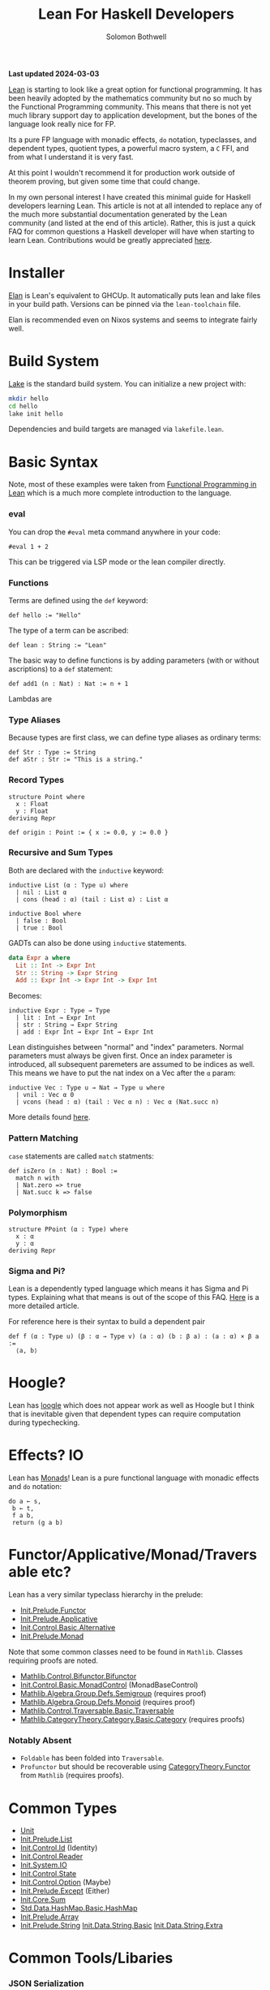 #+AUTHOR: Solomon Bothwell
#+title: Lean For Haskell Developers

*Last updated 2024-03-03*

[[https://lean-lang.org/][Lean]] is starting to look like a great option for functional programming. It has
been heavily adopted by the mathematics community but no so much by the
Functional Programming community. This means that there is not yet much library
support day to application development, but the bones of the language look
really nice for FP.
 
Its a pure FP language with monadic effects, ~do~ notation, typeclasses, and
dependent types, quotient types, a powerful macro system, a ~C~ FFI, and from
what I understand it is very fast.

At this point I wouldn't recommend it for production work outside of theorem
proving, but given some time that could change.

In my own personal interest I have created this minimal guide for Haskell
developers learning Lean. This article is not at all intended to replace any of
the much more substantial documentation generated by the Lean community (and
listed at the end of this article). Rather, this is just a quick FAQ for common
questions a Haskell developer will have when starting to learn
Lean. Contributions would be greatly appreciated [[https://github.com/solomon-b/blog.cofree.coffee/issues][here]].

* Installer
[[https://github.com/leanprover/elan][Elan]] is Lean's equivalent to GHCUp. It automatically puts lean and lake files in
your build path. Versions can be pinned via the ~lean-toolchain~ file.

Elan is recommended even on Nixos systems and seems to integrate fairly well.
* Build System
[[https://github.com/leanprover/lean4/tree/master/src/lake][Lake]] is the standard build system. You can initialize a new project with:

#+begin_src bash
mkdir hello
cd hello
lake init hello
#+end_src

Dependencies and build targets are managed via ~lakefile.lean~.
* Basic Syntax
Note, most of these examples were taken from [[https://lean-lang.org/functional_programming_in_lean][Functional Programming in Lean]]
which is a much more complete introduction to the language.
*** eval
You can drop the ~#eval~ meta command anywhere in your code:
#+begin_src lean
#eval 1 + 2
#+end_src
This can be triggered via LSP mode or the lean compiler directly.
*** Functions
Terms are defined using the ~def~ keyword:
#+begin_src lean
def hello := "Hello"
#+end_src
The type of a term can be ascribed:
#+begin_src lean
def lean : String := "Lean"
#+end_src

The basic way to define functions is by adding parameters (with or without
ascriptions) to a ~def~ statement:
#+begin_src lean
def add1 (n : Nat) : Nat := n + 1
#+end_src

Lambdas are 
*** Type Aliases
Because types are first class, we can define type aliases as ordinary terms:
#+begin_src lean
def Str : Type := String
def aStr : Str := "This is a string."
#+end_src
*** Record Types
#+begin_src lean
structure Point where
  x : Float
  y : Float
deriving Repr

def origin : Point := { x := 0.0, y := 0.0 }
#+end_src
*** Recursive and Sum Types
Both are declared with the ~inductive~ keyword:
#+begin_src lean
inductive List (α : Type u) where
  | nil : List α
  | cons (head : α) (tail : List α) : List α

inductive Bool where
  | false : Bool
  | true : Bool
#+end_src

GADTs can also be done using ~inductive~ statements.
#+begin_src haskell
data Expr a where
  Lit :: Int -> Expr Int
  Str :: String -> Expr String
  Add :: Expr Int -> Expr Int -> Expr Int
#+end_src

Becomes:
#+begin_src lean
inductive Expr : Type → Type
  | lit : Int → Expr Int
  | str : String → Expr String
  | add : Expr Int → Expr Int → Expr Int
#+end_src

Lean distinguishes between "normal" and "index" parameters. Normal parameters
must always be given first. Once an index parameter is introduced, all
subsequent paremeters are assumed to be indices as well. This means we have to
put the nat index on a Vec after the ~α~ param:
#+begin_src lean
inductive Vec : Type u → Nat → Type u where
  | vnil : Vec α 0
  | vcons (head : α) (tail : Vec α n) : Vec α (Nat.succ n)
#+end_src
More details found [[https://lean-lang.org/functional_programming_in_lean/dependent-types/indices-parameters-universes.html][here]].
*** Pattern Matching
~case~ statements are called ~match~ statments:
#+begin_src lean
  def isZero (n : Nat) : Bool :=
    match n with
    | Nat.zero => true
    | Nat.succ k => false
#+end_src

*** Polymorphism
#+begin_src 
structure PPoint (α : Type) where
  x : α
  y : α
deriving Repr
#+end_src
*** Sigma and Pi?
Lean is a dependently typed language which means it has Sigma and Pi types. Explaining what that means is out of the
scope of this FAQ. [[https://lean-lang.org/theorem_proving_in_lean4/dependent_type_theory.html][Here]] is a more detailed article.


For reference here is their syntax to build a dependent pair
#+begin_src lean
def f (α : Type u) (β : α → Type v) (a : α) (b : β a) : (a : α) × β a :=
  ⟨a, b⟩
#+end_src
* Hoogle?
Lean has [[https://loogle.lean-lang.org/][loogle]] which does not appear work as well as Hoogle but I think that
is inevitable given that dependent types can require computation during typechecking.

* Effects? IO
Lean has [[https://leanprover-community.github.io/mathlib4_docs/Init/Prelude.html#Monad][Monads]]! Lean is a pure functional language with monadic effects and
~do~ notation:

#+begin_src lean
  do a ← s,
   b ← t,
   f a b,
   return (g a b)
#+end_src

* Functor/Applicative/Monad/Traversable etc?
Lean has a very similar typeclass hierarchy in the prelude:
- [[https://leanprover-community.github.io/mathlib4_docs/Init/Prelude.html#Functor][Init.Prelude.Functor]]
- [[https://leanprover-community.github.io/mathlib4_docs/Init/Prelude.html#Applicative][Init.Prelude.Applicative]] 
- [[https://leanprover-community.github.io/mathlib4_docs/Init/Control/Basic.html#Alternative][Init.Control.Basic.Alternative]]
- [[https://leanprover-community.github.io/mathlib4_docs/Init/Prelude.html#Monad][Init.Prelude.Monad]] 

Note that some common classes need to be found in ~Mathlib~. Classes requiring
proofs are noted.
- [[https://leanprover-community.github.io/mathlib4_docs/Mathlib/Control/Bifunctor.html#Bifunctor][Mathlib.Control.Bifunctor.Bifunctor]]
- [[https://leanprover-community.github.io/mathlib4_docs/Init/Control/Basic.html#MonadControl][Init.Control.Basic.MonadControl]] (MonadBaseControl)
- [[https://leanprover-community.github.io/mathlib4_docs/Mathlib/Algebra/Group/Defs.html#Semigroup][Mathlib.Algebra.Group.Defs.Semigroup]] (requires proof)
- [[https://leanprover-community.github.io/mathlib4_docs/Mathlib/Algebra/Group/Defs.html#Monoid][Mathlib.Algebra.Group.Defs.Monoid]] (requires proof)
- [[https://leanprover-community.github.io/mathlib4_docs/Mathlib/Control/Traversable/Basic.html#Traversable][Mathlib.Control.Traversable.Basic.Traversable]] 
- [[https://leanprover-community.github.io/mathlib4_docs/Mathlib/CategoryTheory/Category/Basic.html#CategoryTheory.Category][Mathlib.CategoryTheory.Category.Basic.Category]] (requires proofs)

*** Notably Absent
- ~Foldable~ has been folded into ~Traversable~.
- ~Profunctor~ but should be recoverable using [[https://leanprover-community.github.io/mathlib4_docs/Mathlib/CategoryTheory/Functor/Basic.html][CategoryTheory.Functor]] from
  ~Mathlib~ (requires proofs).
* Common Types
- [[https://leanprover-community.github.io/mathlib4_docs/Init/Prelude.html#Unit][Unit]]
- [[https://leanprover-community.github.io/mathlib4_docs/Init/Prelude.html#List][Init.Prelude.List]]
- [[https://leanprover-community.github.io/mathlib4_docs/Init/Control/Id.html#Id][Init.Control.Id]] (Identity)
- [[https://leanprover-community.github.io/mathlib4_docs/Init/Control/Reader.html][Init.Control.Reader]]
- [[https://leanprover-community.github.io/mathlib4_docs/Init/System/IO.html#IO][Init.System.IO]]
- [[https://leanprover-community.github.io/mathlib4_docs/Init/Control/State.html][Init.Control.State]]
- [[https://leanprover-community.github.io/mathlib4_docs/Init/Control/Option.html][Init.Control.Option]] (Maybe)
- [[https://leanprover-community.github.io/mathlib4_docs/Init/Prelude.html#Except][Init.Prelude.Except]] (Either)
- [[https://leanprover-community.github.io/mathlib4_docs/Init/Core.html#Sum][Init.Core.Sum]]
- [[https://leanprover-community.github.io/mathlib4_docs/Std/Data/HashMap/Basic.html#Std.HashMap][Std.Data.HashMap.Basic.HashMap]] 
- [[https://leanprover-community.github.io/mathlib4_docs/Init/Prelude.html#Array][Init.Prelude.Array]]
- [[https://leanprover-community.github.io/mathlib4_docs/Init/Prelude.html#String][Init.Prelude.String]] 
  [[https://leanprover-community.github.io/mathlib4_docs/Init/Data/String/Basic.html][Init.Data.String.Basic]]
  [[https://leanprover-community.github.io/mathlib4_docs/Init/Data/String/Extra.html][Init.Data.String.Extra]]
* Common Tools/Libaries
*** JSON Serialization
Aeson style typeclasses can be found in mathlib:

- [[https://leanprover-community.github.io/mathlib4_docs/Lean/Data/Json/FromToJson.html#Lean.FromJson][Lean.Data.Json.FromToJson.FromJSON]]
- [[https://leanprover-community.github.io/mathlib4_docs/Lean/Data/Json/FromToJson.html#Lean.ToJson][Lean.Data.Json.FromToJson.ToJSON]]
*** Web Servers/Clients/TLS/JOSE/JWT
To my knowledge nothing exists yet.
*** Parsing
Lean uses a non-monadic recursive descent parser:
https://leanprover-community.github.io/mathlib4_docs/Lean/Parser/Basic.html

To my knowledge no parser generator or parser combinator libraries exist yet.
*** Database Clients
To my knowledge nothing exists yet.
*** File Handling, FilePaths, Directories, and Environment
This stuff is all mixed togther in the following modules:
- [[https://leanprover-community.github.io/mathlib4_docs/Init/System/IO.html][Init.System.IO]]
- [[https://leanprover-community.github.io/mathlib4_docs/Init/System/FilePath.html#System.FilePath][Init.System.FilePath]]
*** IORefs/Mutation/Concurrency
- [[https://leanprover-community.github.io/mathlib4_docs/Init/System/Mutex.html#IO.Mutex][IO.Mutex]] Similar to an IO Ref.
- [[https://leanprover-community.github.io/mathlib4_docs/Init/System/Promise.html][IO.Promise]]
- [[https://leanprover-community.github.io/mathlib4_docs/Init/Data/Channel.html#IO.Channel][Init.Data.Channel]]
*** ST/STM
* Package Registry?
- https://reservoir.lean-lang.org/
* Where can I learn more?
- https://reservoir.lean-lang.org/
- https://leanprover-community.github.io/
- https://lean-lang.org/lean4/doc/
- https://lean-lang.org/functional_programming_in_lean/
- https://leanprover.github.io/theorem_proving_in_lean4/
